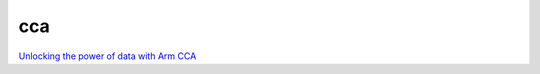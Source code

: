 cca
=====

`Unlocking the power of data with Arm CCA <https://community.arm.com/arm-community-blogs/b/architectures-and-processors-blog/posts/unlocking-the-power-of-data-with-arm-cca>`_

